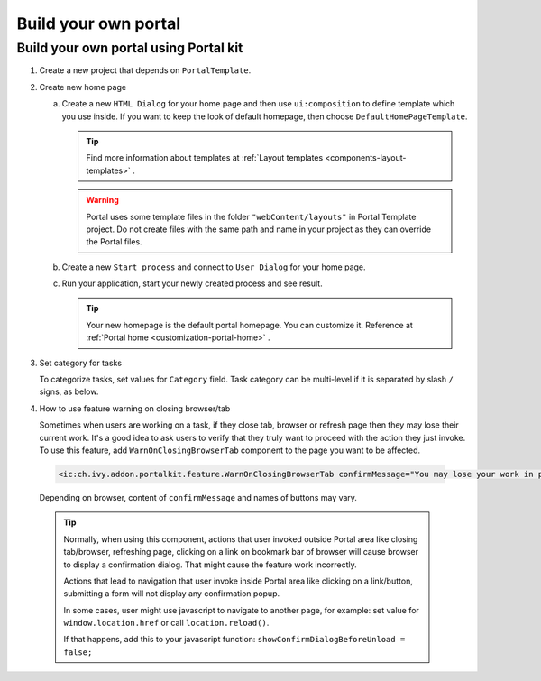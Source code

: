 .. _customization-build-your-own-portal:

Build your own portal
=====================

.. _customization-build-your-own-portal-build-your-own-portal-using-portal-kit:

Build your own portal using Portal kit
--------------------------------------

1. Create a new project that depends on ``PortalTemplate``.

2. Create new home page

   a. Create a new ``HTML Dialog`` for your home page and then use
      ``ui:composition`` to define template which you use inside. If you
      want to keep the look of default homepage, then choose
      ``DefaultHomePageTemplate``.

      .. tip:: Find more information about templates at :ref:`Layout templates <components-layout-templates>` .

      ..

      .. warning:: Portal uses some template files in the folder
                       ``"webContent/layouts"`` 
                       in Portal Template project. Do not create files with the same
                       path and name in your project as they can override the Portal
                       files.

   b. Create a new ``Start process`` and connect to ``User Dialog`` for
      your home page.

      |new-home-page-connect-process|

   c. Run your application, start your newly created process and see
      result.

      |custom-portal-home|

      .. tip:: Your new homepage is the default portal homepage. You can
                  customize it. Reference at :ref:`Portal home <customization-portal-home>` .

3. Set category for tasks

   To categorize tasks, set values for ``Category`` field. Task category
   can be multi-level if it is separated by slash ``/`` signs, as below.

   |task-category-config|

4. How to use feature warning on closing browser/tab

   Sometimes when users are working on a task, if they close tab,
   browser or refresh page then they may lose their current work. It's a
   good idea to ask users to verify that they truly want to proceed with
   the action they just invoke. To use this feature, add
   ``WarnOnClosingBrowserTab`` component to the page you want to be
   affected.

 .. code-block:: html

    <ic:ch.ivy.addon.portalkit.feature.WarnOnClosingBrowserTab confirmMessage="You may lose your work in progress. Do you want to continue?" />
    
..

   Depending on browser, content of ``confirmMessage`` and names of
   buttons may vary.

   |warn-on-closing-browser-tab|

   .. tip:: 

               Normally, when using this component, actions that user invoked
               outside Portal area like closing tab/browser, refreshing page,
               clicking on a link on bookmark bar of browser will cause browser
               to display a confirmation dialog. That might cause the feature
               work incorrectly.
         
               Actions that lead to navigation that user invoke inside Portal
               area like clicking on a link/button, submitting a form will not
               display any confirmation popup.
         
               In some cases, user might use javascript to navigate to another
               page, for example: set value for ``window.location.href`` or call
               ``location.reload()``.
         
               If that happens, add this to your javascript function:
               ``showConfirmDialogBeforeUnload = false;``

.. |custom-portal-home| image:: images/build-your-own-portal/custom-portal-home.png
.. |new-home-page-connect-process| image:: images/build-your-own-portal/new-home-page-connect-process.png
.. |task-category-config| image:: images/build-your-own-portal/task-category-config.png
.. |warn-on-closing-browser-tab| image:: images/build-your-own-portal/warn-on-closing-browser-tab.png
